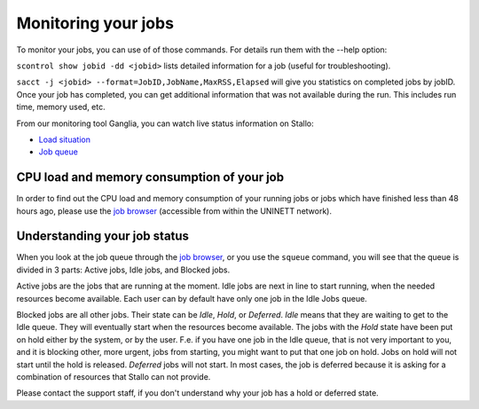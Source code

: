 .. _monitoring_jobs:

Monitoring your jobs
====================

To monitor your jobs, you can use of of those commands. For details run them
with the `-`-help option:

``scontrol show jobid -dd <jobid>`` lists detailed information for a job (useful for troubleshooting).

``sacct -j <jobid> --format=JobID,JobName,MaxRSS,Elapsed`` will give you
statistics on completed jobs by jobID. Once your job has
completed, you can get additional information that was not available during
the run. This includes run time, memory used, etc.

From our monitoring tool Ganglia, you can watch live status information
on Stallo:

*  `Load situation <http://stallo-adm.uit.no/ganglia/>`_
*  `Job queue <http://stallo-login2.uit.no/slurmbrowser/html/squeue.html>`_


CPU load and memory consumption of your job
-------------------------------------------

In order to find out the CPU load and memory consumption of your running jobs or jobs
which have finished less than 48 hours ago, please use the `job browser
<http://stallo-login2.uit.no/slurmbrowser/html/squeue.html>`_ (accessible from within the UNINETT
network).


.. _job_status:

Understanding your job status
-----------------------------

When you look at the job queue through the `job browser
<http://stallo-login2.uit.no/slurmbrowser/html/squeue.html>`_, or you use the
``squeue`` command, you will see that the queue is divided in 3 parts: Active
jobs, Idle jobs, and Blocked jobs.

Active jobs are the jobs that are running at the moment. Idle jobs are next in
line to start running, when the needed resources become available. Each user
can by default have only one job in the Idle Jobs queue.

Blocked jobs are all other jobs. Their state can be *Idle*, *Hold*, or
*Deferred*. *Idle* means that they are waiting to get to the Idle queue. They
will eventually start when the resources become available. The jobs with the
*Hold* state have been put on hold either by the system, or by the user. F.e.
if you have one job in the Idle queue, that is not very important to you, and
it is blocking other, more urgent, jobs from starting, you might want to put
that one job on hold. Jobs on hold will not start until the hold is released.
*Deferred* jobs will not start. In most cases, the job is deferred because it
is asking for a combination of resources that Stallo can not provide.

Please contact the support staff, if you don't understand why your job has a
hold or deferred state.
